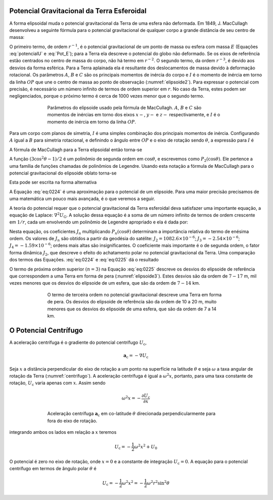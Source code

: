 .. _potencial_terra:

Potencial Gravitacional da Terra Esferoidal
-------------------------------------------

A forma elipsoidal muda o potencial gravitacional da Terra de uma esfera não deformada. Em 1849, J. MacCullagh desenvolveu a seguinte fórmula para o potencial gravitacional de qualquer corpo a grande distância de seu centro de massa:

.. math::
    U_{\mathrm{G}}=-G \frac{E}{r}-G \frac{(A+B+C-3 I)}{2 r^{3}}-\cdots (\#eq:0220)
    :label: pot_MacCullagh

O primeiro termo, de ordem :math:`r^{-1}`, é o potencial gravitacional de um ponto de massa ou esfera com massa :math:`E` (Equações :eq:`potencialU` e 
:eq:`Pot_E`); para a Terra ela descreve o potencial do globo não deformado. Se os eixos de referência estão centrados no centro de massa do corpo, 
não há termo em :math:`r^{-2}`. O segundo termo, da ordem :math:`r^{-3}`, é devido aos desvios da forma esférica. Para a Terra aplainada ela é resultante 
dos deslocamentos de massa devido à deformação rotacional. Os parâmetros :math:`A`, :math:`B` e :math:`C` são os principais momentos de inércia do corpo 
e :math:`I` é o momento de inércia em torno da linha :math:`OP` que une o centro de massa ao ponto de observação (:numref:`elipsoide2`). 
Para expressar o potencial com precisão, é necessário um número infinito de termos de ordem superior em :math:`r`. No caso da Terra, estes podem ser negligenciados, porque o próximo termo é cerca de 1000 vezes menor que o segundo termo.

.. figure:: ./images/Fig_02.21.png
    :align: center
    :figwidth: 70 %
    :name: elipsoide2
    
    Parâmetros do elipsoide usado pela fórmula de MacCullagh. :math:`A`, :math:`B` e :math:`C` são momentos de 
    inércias em torno dos eixos :math:`x-`, :math:`y-` e :math:`z-` respectivamente, e :math:`I` 
    é o momento de inércia em torno da linha :math:`OP`.
    
Para um corpo com planos de simetria, :math:`I` é uma simples combinação dos principais momentos de inércia. Configurando :math:`A` igual a :math:`B` 
para simetria rotacional, e definindo o ângulo entre :math:`OP` e o eixo de rotação sendo :math:`\theta`, a expressão para :math:`I` é

.. math::
    I=A \sin ^{2} \theta+C \cos ^{2} \theta
    :label: eq:0221

A fórmula de MacCullagh para a Terra elipsoidal então torna-se

.. math::
    U_{\mathrm{G}}=-G \frac{E}{r}+G \frac{(C-A)\left(3 \cos ^{2} \theta - 1\right)}{2 r^{3}}
    :label: eq:0222
    
    
    
A função :math:`\left(3 \cos ^{2} \theta - 1\right) / 2` é um polinômio de segunda ordem em :math:`\cos\theta`, e escrevemos como 
:math:`P_2(\cos\theta)`. Ele pertence a uma família de funções chamadas de polinômios de Legendre. Usando esta notação a fórmula de MacCullagh para o potencial gravitacional do elipsoide oblato torna-se

.. math::
    U_{G}=-G \frac{E}{r}+G \frac{(C-A)}{r^{3}} P_{2}(\cos \theta).
    :label: eq:0223

Esta pode ser escrita na forma alternativa

.. math::
    U_{\mathrm{G}}=-G \frac{E}{r}\left(1-\left(\frac{C-A}{E R^{2}}\right)\left(\frac{R}{r}\right)^{2} P_{2}(\cos \theta)\right).
    :label: eq:0224

A Equação :eq:`eq:0224` é uma aproximação para o potencial de um elipsoide. Para uma maior precisão precisamos de uma matemática um pouco mais avançada, é o que veremos a seguir.

A teoria do potencial requer que o potencial gravitacional da Terra esferoidal deva satisfazer uma importante equação, a equação de Laplace: 
:math:`\nabla^2U_\mathrm{G}`. A solução dessa equação é a soma de um número infinito de termos de ordem crescente em :math:`1/r`, cada um envolvendo um polinômio de Legendre apropriado e ela é dada por:

.. math::
    U_{\mathrm{G}}=-G \frac{E}{r}\left(1-\sum_{n=2}^{\infty}\left(\frac{R}{r}\right)^{n} J_{n} P_{n}(\cos \theta)\right)
    :label: eq:0225

Nesta equação, os coeficientes :math:`J_n` multiplicando :math:`P_n(\cos\theta)` determinam a importância relativa do termo de enésima ordem. 
Os valores de :math:`J_n` são obtidos a partir da geodésia do satélite: :math:`J_2= 1082.6\times 10^{-6}`; :math:`J_3= -2.54\times 10^{-6}`; 
:math:`J_4=-1.59\times 10^{-6}`; ordens mais altas são insignificantes. O coeficiente mais importante é o de segunda ordem, o  fator forma dinâmica 
:math:`J_2`, que descreve o efeito do achatamento polar no potencial gravitacional da Terra. Uma comparação dos termos das Equações. :eq:`eq:0224` e :eq:`eq:0225`  dá o resultado

.. math::
    J_{2}=\frac{C-A}{E R^{2}}.
    :label: eq:0226
    
O termo de próxima ordem superior :math:`(n=3)` na Equação :eq:`eq:0225` descreve os desvios do elipsoide de referência que correspondem a uma Terra em forma de pera 
(:numref:`elipsoide3`). Estes desvios são da ordem de :math:`7-17` m, mil vezes menores que os desvios do elipsoide de um esfera, que são da ordem de :math:`7-14` km.

.. figure:: ./images/Fig_02.22.png
    :align: center
    :figwidth: 70 %
    :name: elipsoide3
    
    O termo de terceira ordem no potencial gravitacional descreve uma Terra em forma de pera. 
    Os desvios do elipsoide de referência são da ordem de 10 a 20 m, muito menores que os desvios do elipsoide de uma esfera, 
    que são da ordem de 7 a 14 km.




O Potencial Centrífugo
----------------------

A aceleração centrífuga é o gradiente do potencial centrífugo :math:`U_\mathrm{c}`,

.. math::
    \mathbf{a}_{\mathrm{c}}=-\nabla U_{\mathrm{c}}
    
Seja :math:`x` a distância perpendicular do eixo de rotação a um ponto na superfície na latitude :math:`\theta` e seja :math:`\omega` 
a taxa angular de rotação da Terra (:numref:`centrifugo`). A aceleração centrífuga é igual a :math:`\omega^2 x`, portanto, 
para uma taxa constante de rotação, :math:`U_\mathrm{c}` varia apenas com :math:`x`. Assim sendo

.. math::
    \omega^{2} x=-\frac{\partial U_{\mathrm{c}}}{\partial x}

.. figure:: ./images/Fig_02.23.png
    :align: center
    :figwidth: 70 %
    :name: centrifugo
    
    Aceleração centrífuga :math:`\mathbf{a}_{\mathrm{c}}` em co-latitude :math:`\theta` direcionada perpendicularmente para fora do eixo de rotação.

integrando ambos os lados em relação a :math:`x` teremos

.. math::
    U_{\mathrm{c}}=-\frac{1}{2} \omega^{2} x^{2}+U_{0}

O potencial é zero no eixo de rotação, onde :math:`x = 0` e a constante de integração :math:`U_\mathrm{c} = 0`. 
A equação para o potencial centrífugo em termos de ângulo polar :math:`\theta` é

.. math::
    U_{\mathrm{c}}=-\frac{1}{2} \omega^{2} x^{2}=-\frac{1}{2} \omega^{2} r^{2} \sin ^{2} \theta






